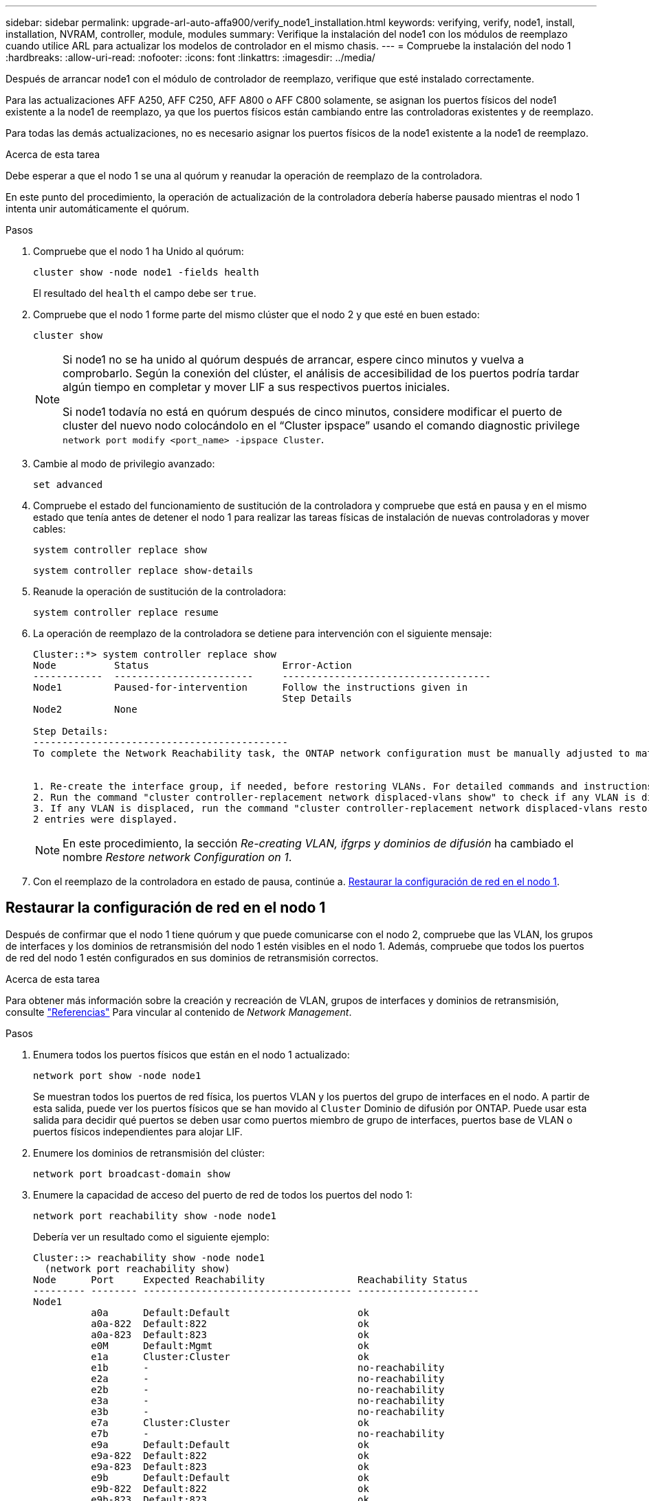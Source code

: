 ---
sidebar: sidebar 
permalink: upgrade-arl-auto-affa900/verify_node1_installation.html 
keywords: verifying, verify, node1, install, installation, NVRAM, controller, module, modules 
summary: Verifique la instalación del node1 con los módulos de reemplazo cuando utilice ARL para actualizar los modelos de controlador en el mismo chasis. 
---
= Compruebe la instalación del nodo 1
:hardbreaks:
:allow-uri-read: 
:nofooter: 
:icons: font
:linkattrs: 
:imagesdir: ../media/


[role="lead"]
Después de arrancar node1 con el módulo de controlador de reemplazo, verifique que esté instalado correctamente.

Para las actualizaciones AFF A250, AFF C250, AFF A800 o AFF C800 solamente, se asignan los puertos físicos del node1 existente a la node1 de reemplazo, ya que los puertos físicos están cambiando entre las controladoras existentes y de reemplazo.

Para todas las demás actualizaciones, no es necesario asignar los puertos físicos de la node1 existente a la node1 de reemplazo.

.Acerca de esta tarea
Debe esperar a que el nodo 1 se una al quórum y reanudar la operación de reemplazo de la controladora.

En este punto del procedimiento, la operación de actualización de la controladora debería haberse pausado mientras el nodo 1 intenta unir automáticamente el quórum.

.Pasos
. Compruebe que el nodo 1 ha Unido al quórum:
+
`cluster show -node node1 -fields health`

+
El resultado del `health` el campo debe ser `true`.

. Compruebe que el nodo 1 forme parte del mismo clúster que el nodo 2 y que esté en buen estado:
+
`cluster show`

+
[NOTE]
====
Si node1 no se ha unido al quórum después de arrancar, espere cinco minutos y vuelva a comprobarlo. Según la conexión del clúster, el análisis de accesibilidad de los puertos podría tardar algún tiempo en completar y mover LIF a sus respectivos puertos iniciales.

Si node1 todavía no está en quórum después de cinco minutos, considere modificar el puerto de cluster del nuevo nodo colocándolo en el “Cluster ipspace” usando el comando diagnostic privilege `network port modify <port_name> -ipspace Cluster`.

====
. Cambie al modo de privilegio avanzado:
+
`set advanced`

. Compruebe el estado del funcionamiento de sustitución de la controladora y compruebe que está en pausa y en el mismo estado que tenía antes de detener el nodo 1 para realizar las tareas físicas de instalación de nuevas controladoras y mover cables:
+
`system controller replace show`

+
`system controller replace show-details`

. Reanude la operación de sustitución de la controladora:
+
`system controller replace resume`

. La operación de reemplazo de la controladora se detiene para intervención con el siguiente mensaje:
+
[listing]
----
Cluster::*> system controller replace show
Node          Status                       Error-Action
------------  ------------------------     ------------------------------------
Node1         Paused-for-intervention      Follow the instructions given in
                                           Step Details
Node2         None

Step Details:
--------------------------------------------
To complete the Network Reachability task, the ONTAP network configuration must be manually adjusted to match the new physical network configuration of the hardware. This includes:


1. Re-create the interface group, if needed, before restoring VLANs. For detailed commands and instructions, refer to the "Re-creating VLANs, ifgrps, and broadcast domains" section of the upgrade controller hardware guide for the ONTAP version running on the new controllers.
2. Run the command "cluster controller-replacement network displaced-vlans show" to check if any VLAN is displaced.
3. If any VLAN is displaced, run the command "cluster controller-replacement network displaced-vlans restore" to restore the VLAN on the desired port.
2 entries were displayed.
----
+

NOTE: En este procedimiento, la sección _Re-creating VLAN, ifgrps y dominios de difusión_ ha cambiado el nombre _Restore network Configuration on 1_.

. Con el reemplazo de la controladora en estado de pausa, continúe a. <<Restaurar la configuración de red en el nodo 1>>.




== Restaurar la configuración de red en el nodo 1

Después de confirmar que el nodo 1 tiene quórum y que puede comunicarse con el nodo 2, compruebe que las VLAN, los grupos de interfaces y los dominios de retransmisión del nodo 1 estén visibles en el nodo 1. Además, compruebe que todos los puertos de red del nodo 1 estén configurados en sus dominios de retransmisión correctos.

.Acerca de esta tarea
Para obtener más información sobre la creación y recreación de VLAN, grupos de interfaces y dominios de retransmisión, consulte link:other_references.html["Referencias"] Para vincular al contenido de _Network Management_.

.Pasos
. Enumera todos los puertos físicos que están en el nodo 1 actualizado:
+
`network port show -node node1`

+
Se muestran todos los puertos de red física, los puertos VLAN y los puertos del grupo de interfaces en el nodo. A partir de esta salida, puede ver los puertos físicos que se han movido al `Cluster` Dominio de difusión por ONTAP. Puede usar esta salida para decidir qué puertos se deben usar como puertos miembro de grupo de interfaces, puertos base de VLAN o puertos físicos independientes para alojar LIF.

. Enumere los dominios de retransmisión del clúster:
+
`network port broadcast-domain show`

. Enumere la capacidad de acceso del puerto de red de todos los puertos del nodo 1:
+
`network port reachability show -node node1`

+
Debería ver un resultado como el siguiente ejemplo:

+
[listing]
----
Cluster::> reachability show -node node1
  (network port reachability show)
Node      Port     Expected Reachability                Reachability Status
--------- -------- ------------------------------------ ---------------------
Node1
          a0a      Default:Default                      ok
          a0a-822  Default:822                          ok
          a0a-823  Default:823                          ok
          e0M      Default:Mgmt                         ok
          e1a      Cluster:Cluster                      ok
          e1b      -                                    no-reachability
          e2a      -                                    no-reachability
          e2b      -                                    no-reachability
          e3a      -                                    no-reachability
          e3b      -                                    no-reachability
          e7a      Cluster:Cluster                      ok
          e7b      -                                    no-reachability
          e9a      Default:Default                      ok
          e9a-822  Default:822                          ok
          e9a-823  Default:823                          ok
          e9b      Default:Default                      ok
          e9b-822  Default:822                          ok
          e9b-823  Default:823                          ok
          e9c      Default:Default                      ok
          e9d      Default:Default                      ok
20 entries were displayed.
----
+
En los ejemplos anteriores, node1 arrancó tras el reemplazo de la controladora. Los puertos que muestran «no accesibilidad» no tienen conectividad física. Debe reparar cualquier puerto con un estado de accesibilidad que no sea `ok`.

+

NOTE: Durante la actualización, los puertos de red y su conectividad no se deben cambiar. Todos los puertos deben residir en los dominios de retransmisión correctos y la accesibilidad del puerto de red no debe cambiar. Sin embargo, antes de mover las LIF del nodo 2 al nodo 1, debe verificar la capacidad de almacenamiento y el estado de los puertos de red.

. [[restore_1_step4]]repare la accesibilidad de cada uno de los puertos del nodo 1 con un estado de accesibilidad distinto de `ok` utilizando el siguiente comando, en el siguiente orden:
+
`network port reachability repair -node _node_name_  -port _port_name_`

+
--
.. Puertos físicos
.. Puertos VLAN


--
+
Debería ver un resultado como el siguiente ejemplo:

+
[listing]
----
Cluster ::> reachability repair -node node1 -port e1b
----
+
[listing]
----
Warning: Repairing port "node1:e1b" may cause it to move into a different broadcast domain, which can cause LIFs to be re-homed away from the port. Are you sure you want to continue? {y|n}:
----
+
Se espera un mensaje de advertencia, como se muestra en el ejemplo anterior, para los puertos con un estado de accesibilidad que puede ser diferente del estado de accesibilidad del dominio de difusión en el que se encuentra actualmente. Revise la conectividad del puerto y la respuesta `y` o. `n` según corresponda.

+
Verifique que todos los puertos físicos tengan la habilidad esperada:

+
`network port reachability show`

+
A medida que se realiza la reparación de accesibilidad, ONTAP intenta colocar los puertos en los dominios de retransmisión correctos. Sin embargo, si no se puede determinar la accesibilidad de un puerto y no pertenece a ninguno de los dominios de difusión existentes, ONTAP creará nuevos dominios de difusión para estos puertos.

. Compruebe la accesibilidad del puerto:
+
`network port reachability show`

+
Cuando todos los puertos se configuran y se añaden correctamente a los dominios de retransmisión correctos, el `network port reachability show` el comando debería informar el estado de la accesibilidad como `ok` para todos los puertos conectados y el estado como `no-reachability` para puertos sin conectividad física. Si algún puerto informa de un estado distinto a estos dos, realice la reparación de accesibilidad y añada o quite puertos de sus dominios de retransmisión como se indica en <<restore_node1_step4,Paso 4>>.

. Compruebe que todos los puertos se han colocado en dominios de retransmisión:
+
`network port show`

. Compruebe que todos los puertos de los dominios de retransmisión tengan la unidad de transmisión máxima (MTU) correcta configurada:
+
`network port broadcast-domain show`

. Restaure los puertos iniciales de LIF, especificando los puertos iniciales de Vserver y LIF, si los hay, que deben restaurarse mediante los siguientes pasos:
+
.. Enumere las LIF que están desplazadas:
+
`displaced-interface show`

.. Restaure los nodos de inicio de LIF y sus puertos iniciales:
+
`displaced-interface restore-home-node -node _node_name_ -vserver _vserver_name_ -lif-name _LIF_name_`



. Verifique que todas las LIF tienen un puerto doméstico y que están administrativamente más arriba:
+
`network interface show -fields home-port,status-admin`


